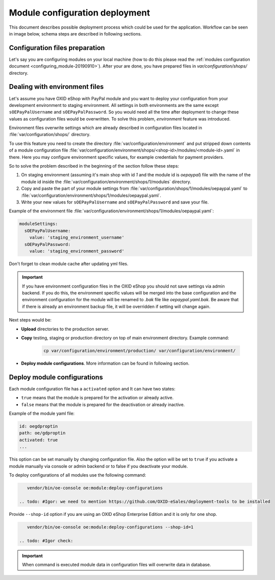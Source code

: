 Module configuration deployment
===============================

This document describes possible deployment process which could be used for the application.
Workflow can be seen in image below, schema steps are described in following sections.

.. uml::

    @startuml

    (*)--> "User prepares configuration files"
    --> "User prepares/creates environment files"
    "User prepares/creates environment files" --> "environment/production/shops/1/modules/{module_id}.yaml"
    "User prepares/creates environment files" --> "environment/staging/shops/1/modules/{module_id}.yaml"
    "User prepares/creates environment files" --> "environment/testing/shops/1/modules/{module_id}.yaml"
    "environment/production/shops/1/modules/{module_id}.yaml" --> "Uploads files to servers"
    "environment/staging/shops/1/modules/{module_id}.yaml" --> "Uploads files to servers"
    "environment/testing/shops/1/modules/{module_id}.yaml" --> "Uploads files to servers"
    --> "Copy files according current\n environment to environment/shops/1/modules/{module_id}.yaml"
    --> "Run oe:module:deploy-configurations command"
    --> (*)

    @enduml


Configuration files preparation
-------------------------------

Let's say you are configuring modules on your local machine (how to do this please read the
:ref:`modules configuration document <configuring_module-20190910>`). After your are done, you have prepared files in
`var/configuration/shops/` directory.

Dealing with environment files
------------------------------

.. todo:  #Igor/#AF: we do not deliver PayPal (old one) with OXID 7, so we should use another module as example

Let's assume you have OXID eShop with PayPal module and you want to deploy your configuration from your development
environment to staging environment. All settings in both environments are the same except ``sOEPayPalUsername``
and ``sOEPayPalPassword``. So you would need all the time after deployment to change these values
as configuration files would be overwritten. To solve this problem, `environment` feature
was introduced.

Environment files overwrite settings which are already described in configuration files located in
:file:`var/configuration/shops/` directory.

To use this feature you need to create the directory :file:`var/configuration/environment` and put stripped down contents
of a module configuration file :file:`var/configuration/environment/shops/<shop-id>/modules/<module-id>.yaml` in there. Here you may configure environment specific values, for example
credentials for payment providers.

So to solve the problem described in the beginning of the section follow these steps:

1. On staging environment (assuming it's main shop with id `1` and the module id is `oepaypal`)
   file with the name of the module id inside the :file:`var/configuration/environment/shops/1/modules` directory.
2. Copy and paste the part of your module settings from :file:`var/configuration/shops/1/modules/oepaypal.yaml`
   to :file:`var/configuration/environment/shops/1/modules/oepaypal.yaml`.
3. Write your new values  for ``sOEPayPalUsername`` and ``sOEPayPalPassword`` and save your file.

Example of the environment file :file:`var/configuration/environment/shops/1/modules/oepaypal.yaml`:

.. code:: yaml

    moduleSettings:
      sOEPayPalUsername:
        value: 'staging_environment_username'
      sOEPayPalPassword:
        value: 'staging_environment_password'

Don't forget to clean module cache after updating yml files.

.. important::

    If you have environment configuration files in the OXID eShop you should not save settings via admin backend.
    If you do this, the environment specific values will be
    merged into the base configuration and the environment configuration for the module will be renamed to `.bak` file like `oepaypal.yaml.bak`.
    Be aware that if there is already an environment backup file, it will be overridden if setting  will change again.

Next steps would be:

* **Upload** directories to the production server.
* **Copy** testing, staging or production directory on top of main environment directory. Example command:

    .. code:: bash

        cp var/configuration/environment/production/ var/configuration/environment/

* **Deploy module configurations**. More information can be found in following section.

.. _apply_configuration_configured_modules-20190829:

Deploy module configurations
----------------------------

Each module configuration file has a ``activated``
option and It can have two states:

* ``true`` means that the module is prepared for the activation or already active.
* ``false`` means that the module is prepared for the deactivation or already inactive.

Example of the module yaml file:

.. code:: yaml

    id: oegdproptin
    path: oe/gdproptin
    activated: true
    ...

This option can be set manually by changing configuration file.
Also the option will be set to ``true`` if you activate a module manually via console or admin backend
or to false if you deactivate your module.

.. todo: #Igor: this following section looks outdated, we have no more module settings in database missing: deploment tools

To deploy configurations of all modules use the following command:

.. code:: bash

    vendor/bin/oe-console oe:module:deploy-configurations

 .. todo: #Igor: we need to mention https://github.com/OXID-eSales/deployment-tools to be installed

Provide ``--shop-id`` option if you are using an OXID eShop Enterprise Edition and it is only for one shop.

.. code:: bash

    vendor/bin/oe-console oe:module:deploy-configurations --shop-id=1

 .. todo: #Igor check:

.. important:: When command is executed module data in configuration files will overwrite data in database.
